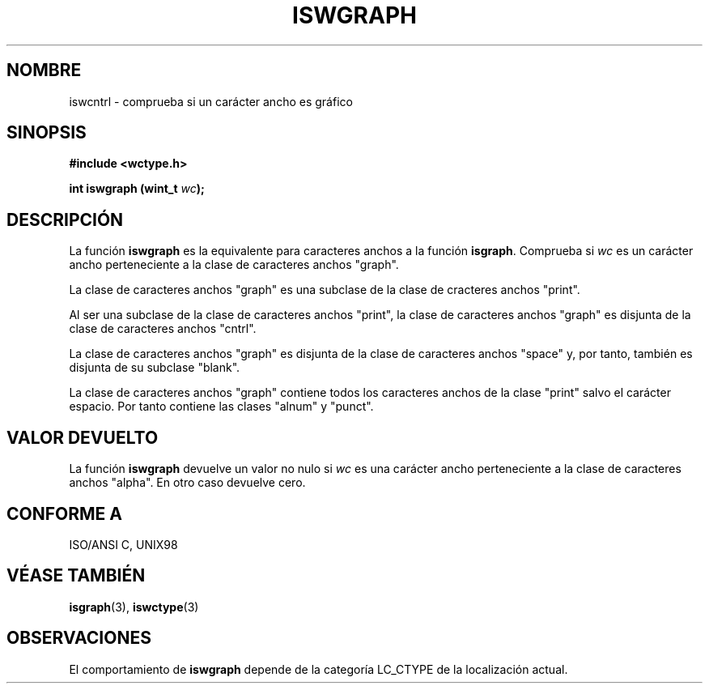 .\" Copyright (c) Bruno Haible <haible@clisp.cons.org>
.\"
.\" Traducida por Pedro Pablo Fábrega <pfabrega@arrakis.es>
.\" Esto es documentación libre; puede redistribuirla y/o
.\" modificarla bajo los términos de la Licencia Pública General GNU
.\" publicada por la Free Software Foundation; bien la versión 2 de
.\" la Licencia o (a su elección) cualquier versión posterior.
.\"
.\" Referencias consultadas:
.\"   código fuente y manual de glibc-2 GNU
.\"   referencia de la bibliote C Dinkumware http://www.dinkumware.com/
.\"   ISO/IEC 9899:1999
.\"   Especificaciones Single Unix de OpenGroup http://www.UNIX-systems.org/online.html
.\"
.\" Translation revised Wed Aug  2 2000 by Juan Piernas <piernas@ditec.um.es>
.\"
.TH ISWGRAPH 3  "25 julio 1999" "GNU" "Manual del Programador Linux"
.SH NOMBRE
iswcntrl \- comprueba si un carácter ancho es gráfico
.SH SINOPSIS
.nf
.B #include <wctype.h>
.sp
.BI "int iswgraph (wint_t " wc );
.fi
.SH DESCRIPCIÓN
La función \fBiswgraph\fP es la equivalente para caracteres anchos
a la función \fBisgraph\fP. Comprueba si \fIwc\fP es un carácter
ancho perteneciente a la clase de caracteres anchos "graph".
.PP
La clase de caracteres anchos "graph" es una subclase de la clase 
de cracteres anchos "print".
.PP
Al ser una subclase de la clase de caracteres anchos "print", la
clase de caracteres anchos "graph" es disjunta de la clase
de caracteres anchos "cntrl".
.PP
La clase de caracteres anchos "graph" es disjunta de la clase de caracteres
anchos "space" y, por tanto, también es disjunta de su subclase "blank".
.\" Nota: UNIX98 (susv2/xbd/locale.html) dice que "graph" y "space" pueden
.\" tener caracteres comunes, excepto U+0020. Pero ISO C99 (ISO/IEC 9899:1999
.\" sección 7.25.2.1.10) dice que "space" y "graph" son disjuntas.
.PP
La clase de caracteres anchos "graph" contiene todos los caracteres
anchos de la clase "print" salvo el carácter espacio. Por
tanto contiene las clases "alnum" y "punct".
.SH "VALOR DEVUELTO"
La función \fBiswgraph\fP devuelve un valor no nulo
si \fIwc\fP es una carácter ancho perteneciente a la clase
de caracteres anchos "alpha". En otro caso devuelve cero.
.SH "CONFORME A"
ISO/ANSI C, UNIX98
.SH "VÉASE TAMBIÉN"
.BR isgraph "(3), " iswctype (3)
.SH OBSERVACIONES
El comportamiento de \fBiswgraph\fP depende de la categoría LC_CTYPE
de la localización actual.
